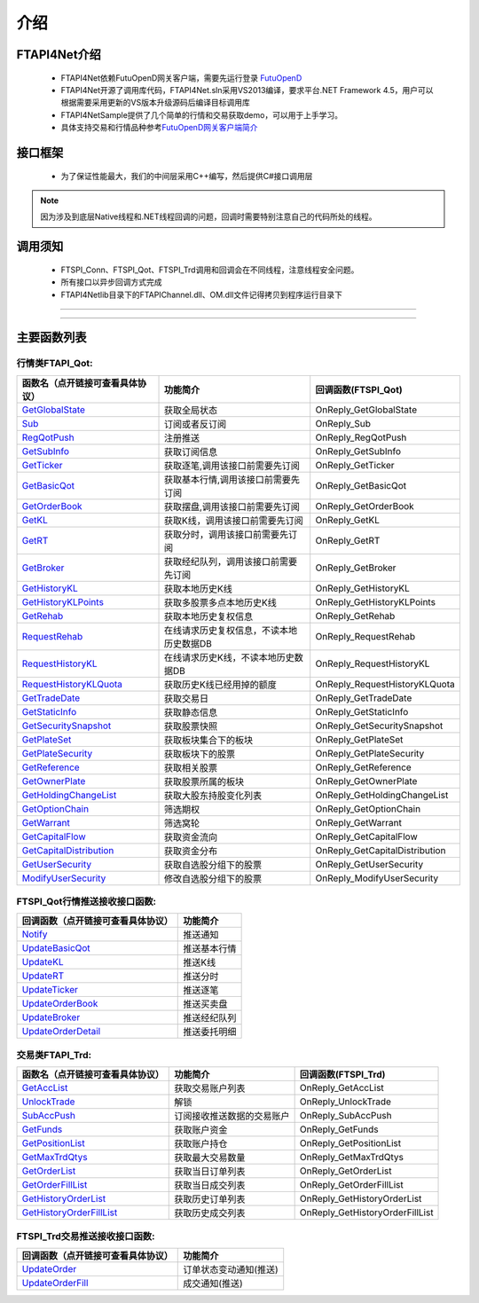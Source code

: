 
.. role:: strike
    :class: strike
.. role:: red-strengthen
    :class: red-strengthen

====
介绍
====

.. _FutuOpenD: ../intro/FutuOpenDGuide.html
.. _intro: ../intro/intro.html


FTAPI4Net介绍
-------------
  * FTAPI4Net依赖FutuOpenD网关客户端，需要先运行登录 FutuOpenD_

  * FTAPI4Net开源了调用库代码，FTAPI4Net.sln采用VS2013编译，要求平台.NET Framework 4.5，用户可以根据需要采用更新的VS版本升级源码后编译目标调用库

  * FTAPI4NetSample提供了几个简单的行情和交易获取demo，可以用于上手学习。

  * 具体支持交易和行情品种参考\ `FutuOpenD网关客户端简介 <../intro/intro.html>`_

接口框架
-------------
 * 为了保证性能最大，我们的中间层采用C++编写，然后提供C#接口调用层
 .. image:: ../_static/NETAPI.png

.. note::
   因为涉及到底层Native线程和.NET线程回调的问题，回调时需要特别注意自己的代码所处的线程。

调用须知
-------------
  * FTSPI_Conn、FTSPI_Qot、FTSPI_Trd调用和回调会在不同线程，注意线程安全问题。

  * 所有接口以异步回调方式完成

  * FTAPI4Net\lib目录下的FTAPIChannel.dll、OM.dll文件记得拷贝到程序运行目录下


--------------

  .. _GetGlobalState: ../protocol/quote_protocol.html#getglobalstate-proto-1002
  .. _Sub: ../protocol/quote_protocol.html#qot-sub-proto-3001
  .. _RegQotPush: ../protocol/quote_protocol.html#qot-regqotpush-proto-3002
  .. _GetSubInfo: ../protocol/quote_protocol.html#qot-getsubinfo-proto-3003
  .. _GetTicker: ../protocol/quote_protocol.html#qot-getticker-proto-3010
  .. _GetBasicQot: ../protocol/quote_protocol.html#qot-getbasicqot-proto-3004
  .. _GetOrderBook: ../protocol/quote_protocol.html#qot-getorderbook-proto-3012
  .. _GetKL: ../protocol/quote_protocol.html#qot-getkl-proto-3006
  .. _GetRT: ../protocol/quote_protocol.html#qot-getrt-proto-3008
  .. _GetBroker: ../protocol/quote_protocol.html#qot-getbroker-proto-3014
  .. _GetHistoryKL: ../protocol/quote_protocol.html#qot-gethistorykl-proto-3100
  .. _GetHistoryKLPoints: ../protocol/quote_protocol.html#qot-gethistoryklpoints-proto-3101
  .. _GetRehab: ../protocol/quote_protocol.html#qot-getrehab-proto-3102
  .. _RequestRehab: ../protocol/quote_protocol.html#qot-requestrehab-proto-3105
  .. _RequestHistoryKL: ../protocol/quote_protocol.html#qot-requesthistorykl-proto-3103
  .. _RequestHistoryKLQuota: ../protocol/quote_protocol.html#qot-requesthistoryklquota-proto-3104
  .. _GetTradeDate: ../protocol/quote_protocol.html#qot-gettradedate-proto-3200
  .. _GetStaticInfo: ../protocol/quote_protocol.html#qot-getstaticinfo-proto-3202
  .. _GetSecuritySnapshot: ../protocol/quote_protocol.html#qot-getsecuritysnapshot-proto-3203
  .. _GetPlateSet: ../protocol/quote_protocol.html#qot-getplateset-proto-3204
  .. _GetPlateSecurity: ../protocol/quote_protocol.html#qot-getplatesecurity-proto-3205
  .. _GetReference: ../protocol/quote_protocol.html#qot-getreference-proto-3206
  .. _GetOwnerPlate: ../protocol/quote_protocol.html#qot-getownerplate-proto-3207
  .. _GetHoldingChangeList: ../protocol/quote_protocol.html#qot-getholdingchangelist-proto-3208
  .. _GetOptionChain: ../protocol/quote_protocol.html#qot-getoptionchain-proto-3209
  .. _GetWarrant: ../protocol/quote_protocol.html#qot-getwarrant-proto-3210
  .. _GetCapitalFlow: ../protocol/quote_protocol.html#qot-getcapitalflow-proto-3211
  .. _GetCapitalDistribution: ../protocol/quote_protocol.html#qot-getcapitaldistribution-proto-3212
  .. _GetUserSecurity: ../protocol/quote_protocol.html#qot-getusersecurity-proto-3213
  .. _ModifyUserSecurity: ../protocol/quote_protocol.html#qot-modifyusersecurity-proto-3214
  .. _Notify: ../protocol/quote_protocol.html#notify-proto-1003
  .. _UpdateBasicQot: ../protocol/quote_protocol.html#qot-updatebasicqot-proto-3005
  .. _UpdateKL: ../protocol/quote_protocol.html#qot-updatekl-proto-3007
  .. _UpdateRT: ../protocol/quote_protocol.html#qot-updatert-proto-3009
  .. _UpdateTicker: ../protocol/quote_protocol.html#qot-updateticker-proto-3011
  .. _UpdateOrderBook: ../protocol/quote_protocol.html#qot-updateorderbook-proto-3013
  .. _UpdateBroker: ../protocol/quote_protocol.html#qot-updatebroker-proto-3015
  .. _UpdateOrderDetail: ../protocol/quote_protocol.html#qot-updateorderdetail-proto-3017
  .. _GetAccList: ../protocol/quote_protocol.html#trd-getacclist-proto-2001
  .. _UnlockTrade: ../protocol/quote_protocol.html#trd-unlocktrade-proto-2005
  .. _SubAccPush: ../protocol/quote_protocol.html#trd-subaccpush-proto-2008
  .. _GetFunds: ../protocol/quote_protocol.html#trd-getfunds-proto-2101
  .. _GetPositionList: ../protocol/quote_protocol.html#trd-getpositionlist-proto-2102
  .. _GetMaxTrdQtys: ../protocol/quote_protocol.html#trd-getmaxtrdqtys-proto-2111
  .. _GetOrderList: ../protocol/quote_protocol.html#trd-getorderlist-proto-2201
  .. _GetOrderFillList: ../protocol/quote_protocol.html#trd-getorderfilllist-proto-2211
  .. _GetHistoryOrderList: ../protocol/quote_protocol.html#trd-gethistoryorderlist-proto-2221
  .. _GetHistoryOrderFillList: ../protocol/quote_protocol.html#trd-gethistoryorderfilllist-proto-2222
  .. _UpdateOrder: ../protocol/quote_protocol.html#trd-updateorder-proto-2208
  .. _UpdateOrderFill: ../protocol/quote_protocol.html#trd-updateorderfill-proto-2218
  
---------------------------------------------------


主要函数列表
---------------

行情类FTAPI_Qot:
~~~~~~~~~~~~~~~~~~~~~~~~~~~~~~~
================================    ==============================================   ==============================
函数名（点开链接可查看具体协议）        功能简介                                         回调函数(FTSPI_Qot)            
================================    ==============================================   ==============================
GetGlobalState_                     获取全局状态                                     OnReply_GetGlobalState
Sub_                                订阅或者反订阅                                   OnReply_Sub
RegQotPush_                         注册推送                                         OnReply_RegQotPush
GetSubInfo_                         获取订阅信息                                     OnReply_GetSubInfo
GetTicker_                          获取逐笔,调用该接口前需要先订阅                  OnReply_GetTicker
GetBasicQot_                        获取基本行情,调用该接口前需要先订阅              OnReply_GetBasicQot
GetOrderBook_                       获取摆盘,调用该接口前需要先订阅                  OnReply_GetOrderBook
GetKL_                              获取K线，调用该接口前需要先订阅                  OnReply_GetKL
GetRT_                              获取分时，调用该接口前需要先订阅                 OnReply_GetRT
GetBroker_                          获取经纪队列，调用该接口前需要先订阅             OnReply_GetBroker
GetHistoryKL_                       获取本地历史K线                                  OnReply_GetHistoryKL
GetHistoryKLPoints_                 获取多股票多点本地历史K线                        OnReply_GetHistoryKLPoints
GetRehab_                           获取本地历史复权信息                             OnReply_GetRehab
RequestRehab_                       在线请求历史复权信息，不读本地历史数据DB         OnReply_RequestRehab
RequestHistoryKL_                   在线请求历史K线，不读本地历史数据DB              OnReply_RequestHistoryKL
RequestHistoryKLQuota_              获取历史K线已经用掉的额度                        OnReply_RequestHistoryKLQuota
GetTradeDate_                       获取交易日                                       OnReply_GetTradeDate
GetStaticInfo_                      获取静态信息                                     OnReply_GetStaticInfo
GetSecuritySnapshot_                获取股票快照                                     OnReply_GetSecuritySnapshot
GetPlateSet_                        获取板块集合下的板块                             OnReply_GetPlateSet
GetPlateSecurity_                   获取板块下的股票                                 OnReply_GetPlateSecurity
GetReference_                       获取相关股票                                     OnReply_GetReference
GetOwnerPlate_                      获取股票所属的板块                               OnReply_GetOwnerPlate
GetHoldingChangeList_               获取大股东持股变化列表                           OnReply_GetHoldingChangeList
GetOptionChain_                     筛选期权                                         OnReply_GetOptionChain
GetWarrant_                         筛选窝轮                                         OnReply_GetWarrant
GetCapitalFlow_                     获取资金流向                                     OnReply_GetCapitalFlow
GetCapitalDistribution_             获取资金分布                                     OnReply_GetCapitalDistribution
GetUserSecurity_                    获取自选股分组下的股票                           OnReply_GetUserSecurity
ModifyUserSecurity_                 修改自选股分组下的股票                           OnReply_ModifyUserSecurity
================================    ==============================================   ==============================

FTSPI_Qot行情推送接收接口函数:
~~~~~~~~~~~~~~~~~~~~~~~~~~~~~~~
==================================    =================================================
回调函数（点开链接可查看具体协议）                                功能简介          
==================================    ================================================= 
Notify_                               推送通知
UpdateBasicQot_                       推送基本行情
UpdateKL_                             推送K线
UpdateRT_                             推送分时
UpdateTicker_                         推送逐笔
UpdateOrderBook_                      推送买卖盘
UpdateBroker_                         推送经纪队列
UpdateOrderDetail_                    推送委托明细
==================================    ================================================= 


交易类FTAPI_Trd:
~~~~~~~~~~~~~~~~~~~~~~~~~~~~~~~
================================    ==============================================   ==============================
函数名（点开链接可查看具体协议）        功能简介                                         回调函数(FTSPI_Trd)            
================================    ==============================================   ==============================
GetAccList_                         获取交易账户列表                                 OnReply_GetAccList
UnlockTrade_                        解锁                                             OnReply_UnlockTrade
SubAccPush_                         订阅接收推送数据的交易账户                       OnReply_SubAccPush
GetFunds_                           获取账户资金                                     OnReply_GetFunds
GetPositionList_                    获取账户持仓                                     OnReply_GetPositionList
GetMaxTrdQtys_                      获取最大交易数量                                 OnReply_GetMaxTrdQtys
GetOrderList_                       获取当日订单列表                                 OnReply_GetOrderList
GetOrderFillList_                   获取当日成交列表                                 OnReply_GetOrderFillList
GetHistoryOrderList_                获取历史订单列表                                 OnReply_GetHistoryOrderList
GetHistoryOrderFillList_            获取历史成交列表                                 OnReply_GetHistoryOrderFillList
================================    ==============================================   ==============================

FTSPI_Trd交易推送接收接口函数:
~~~~~~~~~~~~~~~~~~~~~~~~~~~~~~~
==================================    =================================================
回调函数（点开链接可查看具体协议）                                功能简介          
==================================    ================================================= 
UpdateOrder_                          订单状态变动通知(推送)
UpdateOrderFill_                      成交通知(推送)
==================================    ================================================= 

